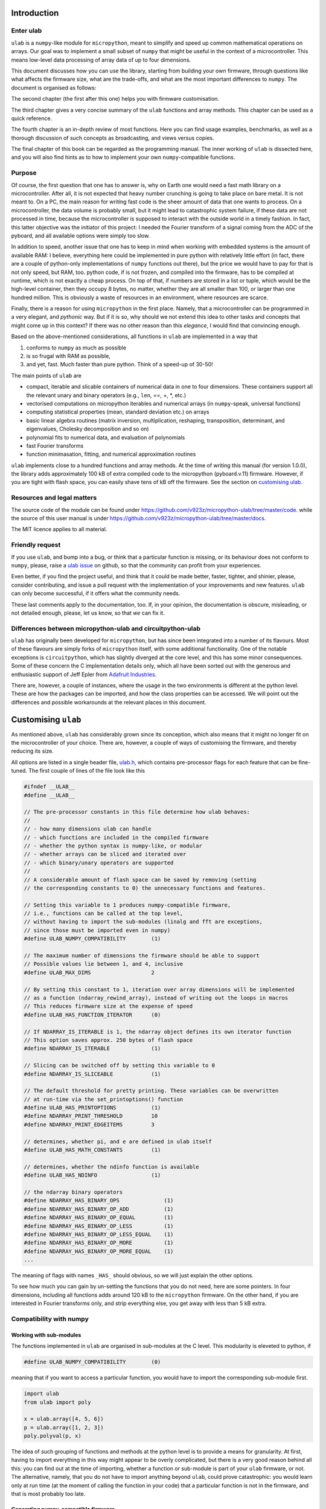 Introduction
============

Enter ulab
----------

``ulab`` is a ``numpy``-like module for ``micropython``, meant to
simplify and speed up common mathematical operations on arrays. Our goal
was to implement a small subset of ``numpy`` that might be useful in the
context of a microcontroller. This means low-level data processing of
array data of up to four dimensions.

This document discusses how you can use the library, starting from
building your own firmware, through questions like what affects the
firmware size, what are the trade-offs, and what are the most important
differences to ``numpy``. The document is organised as follows:

The second chapter (the first after this one) helps you with firmware
customisation.

The third chapter gives a very concise summary of the ``ulab`` functions
and array methods. This chapter can be used as a quick reference.

The fourth chapter is an in-depth review of most functions. Here you can
find usage examples, benchmarks, as well as a thorough discussion of
such concepts as broadcasting, and views versus copies.

The final chapter of this book can be regarded as the programming
manual. The inner working of ``ulab`` is dissected here, and you will
also find hints as to how to implement your own ``numpy``-compatible
functions.

Purpose
-------

Of course, the first question that one has to answer is, why on Earth
one would need a fast math library on a microcontroller. After all, it
is not expected that heavy number crunching is going to take place on
bare metal. It is not meant to. On a PC, the main reason for writing
fast code is the sheer amount of data that one wants to process. On a
microcontroller, the data volume is probably small, but it might lead to
catastrophic system failure, if these data are not processed in time,
because the microcontroller is supposed to interact with the outside
world in a timely fashion. In fact, this latter objective was the
initiator of this project: I needed the Fourier transform of a signal
coming from the ADC of the pyboard, and all available options were
simply too slow.

In addition to speed, another issue that one has to keep in mind when
working with embedded systems is the amount of available RAM: I believe,
everything here could be implemented in pure python with relatively
little effort (in fact, there are a couple of python-only
implementations of ``numpy`` functions out there), but the price we
would have to pay for that is not only speed, but RAM, too. python code,
if is not frozen, and compiled into the firmware, has to be compiled at
runtime, which is not exactly a cheap process. On top of that, if
numbers are stored in a list or tuple, which would be the high-level
container, then they occupy 8 bytes, no matter, whether they are all
smaller than 100, or larger than one hundred million. This is obviously
a waste of resources in an environment, where resources are scarce.

Finally, there is a reason for using ``micropython`` in the first place.
Namely, that a microcontroller can be programmed in a very elegant, and
*pythonic* way. But if it is so, why should we not extend this idea to
other tasks and concepts that might come up in this context? If there
was no other reason than this *elegance*, I would find that convincing
enough.

Based on the above-mentioned considerations, all functions in ``ulab``
are implemented in a way that

1. conforms to ``numpy`` as much as possible
2. is so frugal with RAM as possible,
3. and yet, fast. Much faster than pure python. Think of a speed-up of
   30-50!

The main points of ``ulab`` are

-  compact, iterable and slicable containers of numerical data in one to
   four dimensions. These containers support all the relevant unary and
   binary operators (e.g., ``len``, ==, +, \*, etc.)
-  vectorised computations on micropython iterables and numerical arrays
   (in ``numpy``-speak, universal functions)
-  computing statistical properties (mean, standard deviation etc.) on
   arrays
-  basic linear algebra routines (matrix inversion, multiplication,
   reshaping, transposition, determinant, and eigenvalues, Cholesky
   decomposition and so on)
-  polynomial fits to numerical data, and evaluation of polynomials
-  fast Fourier transforms
-  function minimasation, fitting, and numerical approximation routines

``ulab`` implements close to a hundred functions and array methods. At
the time of writing this manual (for version 1.0.0), the library adds
approximately 100 kB of extra compiled code to the micropython
(pyboard.v.11) firmware. However, if you are tight with flash space, you
can easily shave tens of kB off the firmware. See the section on
`customising ulab <#Custom_builds>`__.

Resources and legal matters
---------------------------

The source code of the module can be found under
https://github.com/v923z/micropython-ulab/tree/master/code. while the
source of this user manual is under
https://github.com/v923z/micropython-ulab/tree/master/docs.

The MIT licence applies to all material.

Friendly request
----------------

If you use ``ulab``, and bump into a bug, or think that a particular
function is missing, or its behaviour does not conform to ``numpy``,
please, raise a `ulab
issue <#https://github.com/v923z/micropython-ulab/issues>`__ on github,
so that the community can profit from your experiences.

Even better, if you find the project useful, and think that it could be
made better, faster, tighter, and shinier, please, consider
contributing, and issue a pull request with the implementation of your
improvements and new features. ``ulab`` can only become successful, if
it offers what the community needs.

These last comments apply to the documentation, too. If, in your
opinion, the documentation is obscure, misleading, or not detailed
enough, please, let us know, so that *we* can fix it.

Differences between micropython-ulab and circuitpython-ulab
-----------------------------------------------------------

``ulab`` has originally been developed for ``micropython``, but has
since been integrated into a number of its flavours. Most of these
flavours are simply forks of ``micropython`` itself, with some
additional functionality. One of the notable exceptions is
``circuitpython``, which has slightly diverged at the core level, and
this has some minor consequences. Some of these concern the C
implementation details only, which all have been sorted out with the
generous and enthusiastic support of Jeff Epler from `Adafruit
Industries <http://www.adafruit.com>`__.

There are, however, a couple of instances, where the usage in the two
environments is different at the python level. These are how the
packages can be imported, and how the class properties can be accessed.
We will point out the differences and possible workarounds at the
relevant places in this document.

Customising ``ulab``
====================

As mentioned above, ``ulab`` has considerably grown since its
conception, which also means that it might no longer fit on the
microcontroller of your choice. There are, however, a couple of ways of
customising the firmware, and thereby reducing its size.

All options are listed in a single header file,
`ulab.h <https://github.com/v923z/micropython-ulab/blob/master/code/ulab.h>`__,
which contains pre-processor flags for each feature that can be
fine-tuned. The first couple of lines of the file look like this

.. code:: c

   #ifndef __ULAB__
   #define __ULAB__

   // The pre-processor constants in this file determine how ulab behaves:
   //
   // - how many dimensions ulab can handle
   // - which functions are included in the compiled firmware
   // - whether the python syntax is numpy-like, or modular
   // - whether arrays can be sliced and iterated over
   // - which binary/unary operators are supported
   //
   // A considerable amount of flash space can be saved by removing (setting
   // the corresponding constants to 0) the unnecessary functions and features.

   // Setting this variable to 1 produces numpy-compatible firmware,
   // i.e., functions can be called at the top level,
   // without having to import the sub-modules (linalg and fft are exceptions,
   // since those must be imported even in numpy)
   #define ULAB_NUMPY_COMPATIBILITY        (1)

   // The maximum number of dimensions the firmware should be able to support
   // Possible values lie between 1, and 4, inclusive
   #define ULAB_MAX_DIMS                   2

   // By setting this constant to 1, iteration over array dimensions will be implemented
   // as a function (ndarray_rewind_array), instead of writing out the loops in macros
   // This reduces firmware size at the expense of speed
   #define ULAB_HAS_FUNCTION_ITERATOR      (0)

   // If NDARRAY_IS_ITERABLE is 1, the ndarray object defines its own iterator function
   // This option saves approx. 250 bytes of flash space
   #define NDARRAY_IS_ITERABLE             (1)

   // Slicing can be switched off by setting this variable to 0
   #define NDARRAY_IS_SLICEABLE            (1)

   // The default threshold for pretty printing. These variables can be overwritten
   // at run-time via the set_printoptions() function
   #define ULAB_HAS_PRINTOPTIONS           (1)
   #define NDARRAY_PRINT_THRESHOLD         10
   #define NDARRAY_PRINT_EDGEITEMS         3

   // determines, whether pi, and e are defined in ulab itself
   #define ULAB_HAS_MATH_CONSTANTS         (1)

   // determines, whether the ndinfo function is available
   #define ULAB_HAS_NDINFO                 (1)

   // the ndarray binary operators
   #define NDARRAY_HAS_BINARY_OPS              (1)
   #define NDARRAY_HAS_BINARY_OP_ADD           (1)
   #define NDARRAY_HAS_BINARY_OP_EQUAL         (1)
   #define NDARRAY_HAS_BINARY_OP_LESS          (1)
   #define NDARRAY_HAS_BINARY_OP_LESS_EQUAL    (1)
   #define NDARRAY_HAS_BINARY_OP_MORE          (1)
   #define NDARRAY_HAS_BINARY_OP_MORE_EQUAL    (1)
   ...

The meaning of flags with names ``_HAS_`` should obvious, so we will
just explain the other options.

To see how much you can gain by un-setting the functions that you do not
need, here are some pointers. In four dimensions, including all
functions adds around 120 kB to the ``micropython`` firmware. On the
other hand, if you are interested in Fourier transforms only, and strip
everything else, you get away with less than 5 kB extra.

Compatibility with numpy
------------------------

Working with sub-modules
~~~~~~~~~~~~~~~~~~~~~~~~

The functions implemented in ``ulab`` are organised in sub-modules at
the C level. This modularity is eleveted to python, if

.. code:: c

   #define ULAB_NUMPY_COMPATIBILITY        (0)

meaning that if you want to access a particular function, you would have
to import the corresponding sub-module first.

.. code:: python

   import ulab
   from ulab import poly

   x = ulab.array([4, 5, 6])
   p = ulab.array([1, 2, 3])
   poly.polyval(p, x)

The idea of such grouping of functions and methods at the python level
is to provide a means for granularity. At first, having to import
everything in this way might appear to be overly complicated, but there
is a very good reason behind all this: you can find out at the time of
importing, whether a function or sub-module is part of your ``ulab``
firmware, or not. The alternative, namely, that you do not have to
import anything beyond ``ulab``, could prove catastrophic: you would
learn only at run time (at the moment of calling the function in your
code) that a particular function is not in the firmware, and that is
most probably too late.

Generating numpy-compatible firmware
~~~~~~~~~~~~~~~~~~~~~~~~~~~~~~~~~~~~

``circuitpython`` follows the approach above, setting the
``ULAB_NUMPY_COMPATIBILITY`` flag to 0. On the other hand, if you want
to generate truly ``numpy``-compatible firmware, you can set

.. code:: c

   #define ULAB_NUMPY_COMPATIBILITY        (1)

If ``ULAB_NUMPY_COMPATIBILITY`` equals 1, functions will be bound at the
top level, meaning that the example above now would look like

.. code:: python

   import ulab as numpy

   x = numpy.array([4, 5, 6])
   p = numpy.array([1, 2, 3])
   numpy.polyval(p, x)

There are two exceptions to this rule, namely ``fft``, and ``linalg``,
which are sub-modules even in ``numpy``, thus you have to write them out
as

.. code:: python

   import ulab
   from ulab import linalg

   A = ulab.array([1, 2, 3, 4]).reshape()
   linalg.trace(A)

We should also note that the ``numpy``-compatible firmware is a couple
of hundred bytes smaller than the one with sub-modules, because defining
the sub-modules requires some space.

The impact of dimensionality
----------------------------

Reducing the number of dimensions
~~~~~~~~~~~~~~~~~~~~~~~~~~~~~~~~~

``ulab`` supports tensors of rank four, but this is expensive in terms
of flash: with all available functions and options, the library adds
around 100 kB to the flash. However, if such high dimensions are not
required, significant reductions in size can be gotten by changing the
value of

.. code:: c

   #define ULAB_MAX_DIMS                   2

Two dimensions cost a bit more than half of four, while you can get away
with around 20 kB of flash in one dimension, because all those functions
that don’t make sense (e.g., matrix inversion, eigenvalues etc.) are
automatically stripped from the firmware.

Using the function iterator
~~~~~~~~~~~~~~~~~~~~~~~~~~~

In higher dimensions, the firmware size increases, because each
dimension (axis) adds another level of nested loops. An example of this
is the macro of the binary operator in three dimensions

.. code:: c

   #define BINARY_LOOP(results, type_out, type_left, type_right, larray, lstrides, rarray, rstrides, OPERATOR)
       type_out *array = (type_out *)results->array;
       size_t j = 0;
       do {
           size_t k = 0;
           do {
               size_t l = 0;
               do {
                   *array++ = *((type_left *)(larray)) OPERATOR *((type_right *)(rarray));
                   (larray) += (lstrides)[ULAB_MAX_DIMS - 1];
                   (rarray) += (rstrides)[ULAB_MAX_DIMS - 1];
                   l++;
               } while(l < (results)->shape[ULAB_MAX_DIMS - 1]);
               (larray) -= (lstrides)[ULAB_MAX_DIMS - 1] * (results)->shape[ULAB_MAX_DIMS-1];
               (larray) += (lstrides)[ULAB_MAX_DIMS - 2];
               (rarray) -= (rstrides)[ULAB_MAX_DIMS - 1] * (results)->shape[ULAB_MAX_DIMS-1];
               (rarray) += (rstrides)[ULAB_MAX_DIMS - 2];
               k++;
           } while(k < (results)->shape[ULAB_MAX_DIMS - 2]);
           (larray) -= (lstrides)[ULAB_MAX_DIMS - 2] * results->shape[ULAB_MAX_DIMS-2];
           (larray) += (lstrides)[ULAB_MAX_DIMS - 3];
           (rarray) -= (rstrides)[ULAB_MAX_DIMS - 2] * results->shape[ULAB_MAX_DIMS-2];
           (rarray) += (rstrides)[ULAB_MAX_DIMS - 3];
           j++;
       } while(j < (results)->shape[ULAB_MAX_DIMS - 3]);

In order to reduce firmware size, it *might* make sense in higher
dimensions to make use of the function iterator by setting the

.. code:: c

   #define ULAB_HAS_FUNCTION_ITERATOR      (1)

constant to 1. This allows the compiler to call the
``ndarray_rewind_array`` function, so that it doesn’t have to unwrap the
loops for ``k``, and ``j``. Instead of the macro above, we now have

.. code:: c

   #define BINARY_LOOP(results, type_out, type_left, type_right, larray, lstrides, rarray, rstrides, OPERATOR)
       type_out *array = (type_out *)(results)->array;
       size_t *lcoords = ndarray_new_coords((results)->ndim);
       size_t *rcoords = ndarray_new_coords((results)->ndim);
       for(size_t i=0; i < (results)->len/(results)->shape[ULAB_MAX_DIMS -1]; i++) {
           size_t l = 0;
           do {
               *array++ = *((type_left *)(larray)) OPERATOR *((type_right *)(rarray));
               (larray) += (lstrides)[ULAB_MAX_DIMS - 1];
               (rarray) += (rstrides)[ULAB_MAX_DIMS - 1];
               l++;
           } while(l < (results)->shape[ULAB_MAX_DIMS - 1]);
           ndarray_rewind_array((results)->ndim, larray, (results)->shape, lstrides, lcoords);
           ndarray_rewind_array((results)->ndim, rarray, (results)->shape, rstrides, rcoords);
       } while(0)

Since the ``ndarray_rewind_array`` function is implemented only once, a
lot of space can be saved. Obviously, function calls cost time, thus
such trade-offs must be evaluated for each application. The gain also
depends on which functions and features you include. Operators and
functions that involve two arrays are expensive, because at the C level,
the number of cases that must be handled scales with the squares of the
number of data types. As an example, the innocent-looking expression

.. code:: python


   import ulab as np

   a = np.array([1, 2, 3])
   b = np.array([4, 5, 6])

   c = a + b

requires 25 loops in C, because the ``dtypes`` of both ``a``, and ``b``
can assume 5 different values, and the addition has to be resolved for
all possible cases. A hint: each binary operator costs between 3 and 4
kB in two dimensions.

The ulab version string
-----------------------

As is customary with ``python`` packages, information on the package
version can be found be querying the ``__version__`` string.

.. code::
        
    # code to be run in micropython
    
    import ulab as np
    
    print('you are running ulab version', np.__version__)

.. parsed-literal::

    you are running ulab version 0.99.0-2D-numpy
    
    


The first three numbers indicate the major, minor, and sub-minor
versions of ``ulab`` (defined by the ``ULAB_VERSION`` constant in
`ulab.c <https://github.com/v923z/micropython-ulab/blob/master/code/ulab.c>`__).
We usually change the minor version, whenever a new function is added to
the code, and the sub-minor version will be incremented, if a bug fix is
implemented.

``2D`` tells us that the particular firmware supports tensors of rank 2
(defined by ``ULAB_MAX_DIMS`` in
`ulab.h <https://github.com/v923z/micropython-ulab/blob/master/code/ulab.h>`__),
and the string ``numpy`` means that the firmware is ``numpy``-compatible
in the sense explained above. Otherwise, you would find ``cpy``, i.e.,
firmware that conforms to ``circuitpython``\ ’s conventions.

If you find a bug, please, include the version string in your report!

Finding out what your firmware supports
---------------------------------------

``ulab`` implements a number of array operators and functions, but this
doesn’t mean that all of these functions and methods are actually
compiled into the firmware. You can fine-tune your firmware by
setting/unsetting any of the ``_HAS_`` constants in
`ulab.h <https://github.com/v923z/micropython-ulab/blob/master/code/ulab.h>`__.

Functions included in the firmware
~~~~~~~~~~~~~~~~~~~~~~~~~~~~~~~~~~

The version string will not tell you everything about your firmware,
because the supported functions and sub-modules can still arbitrarily be
included or excluded. One way of finding out what is compiled into the
firmware is calling ``dir`` with ``ulab`` as its argument.

.. code::
        
    # code to be run in micropython
    
    import ulab as np
    
    print(dir(np))
    
    # since fft and linalg are sub-modules, print them separately
    print(dir(np.fft))
    print(dir(np.linalg))

.. parsed-literal::

    ['__class__', '__name__', 'bool', 'sort', 'sum', '__version__', 'acos', 'acosh', 'arange', 'arctan2', 'argmax', 'argmin', 'argsort', 'around', 'array', 'asin', 'asinh', 'atan', 'atanh', 'bisect', 'ceil', 'clip', 'concatenate', 'convolve', 'cos', 'cross', 'degrees', 'diff', 'e', 'equal', 'erf', 'erfc', 'exp', 'expm1', 'eye', 'fft', 'flip', 'float', 'floor', 'fmin', 'full', 'gamma', 'get_printoptions', 'int16', 'int8', 'interp', 'lgamma', 'linalg', 'linspace', 'log', 'log10', 'log2', 'logspace', 'max', 'maximum', 'mean', 'min', 'minimum', 'ndinfo', 'newton', 'not_equal', 'ones', 'pi', 'polyfit', 'polyval', 'radians', 'roll', 'set_printoptions', 'sin', 'sinh', 'sosfilt', 'sqrt', 'std', 'tan', 'tanh', 'trapz', 'uint16', 'uint8', 'vectorize', 'zeros']
    ['__class__', '__name__', 'fft', 'ifft', 'spectrogram']
    ['__class__', '__name__', 'cholesky', 'det', 'dot', 'eig', 'inv', 'norm', 'size', 'trace']
    
    


Methods included in the firmware
~~~~~~~~~~~~~~~~~~~~~~~~~~~~~~~~

The ``dir`` function applied to the module or its sub-modules gives
information on what the module and sub-modules include, but is not
enough to find out which methods the ``ndarray`` supports. We can list
the methods by calling ``dir`` with the ``array`` object itself:

.. code::
        
    # code to be run in micropython
    
    import ulab as np
    
    print(dir(np.array))

.. parsed-literal::

    ['__class__', '__name__', 'copy', '__bases__', '__dict__', 'flatten', 'itemsize', 'reshape', 'shape', 'size', 'strides', 'tobytes', 'transpose']
    
    


Operators included in the firmware
~~~~~~~~~~~~~~~~~~~~~~~~~~~~~~~~~~

A list of operators cannot be generated as shown above. If you need to
find out, whether, e.g., the ``**`` operator is supported by the
firmware, you have to ``try`` it:

.. code::
        
    # code to be run in micropython
    
    import ulab as np
    
    a = np.array([1, 2, 3])
    b = np.array([4, 5, 6])
    
    try:
        print(a ** b)
    except Exception as e:
        print('operator is not supported: ', e)

.. parsed-literal::

    operator is not supported:  unsupported types for __pow__: 'ndarray', 'ndarray'
    
    

